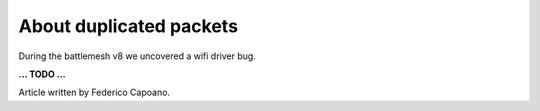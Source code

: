 About duplicated packets
========================

During the battlemesh v8 we uncovered a wifi driver bug.

**... TODO ...**

.. image:: ./data/results/001-20150808/1/dup-normal-summary.svg
   :target: ../_images/dup-normal-summary.svg

.. image:: ./data/results/001-20150808/4/dup-normal-summary.svg
   :target: ../_images/dup-normal-summary2.svg

.. image:: ./data/results/002-20150808/4/dup-normal-summary.svg
   :target: ../_images/dup-normal-summary3.svg

Article written by Federico Capoano.
